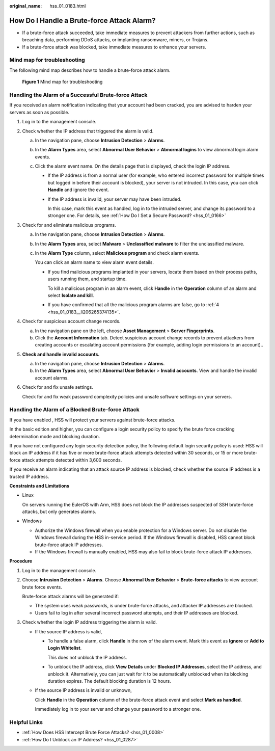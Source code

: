 :original_name: hss_01_0183.html

.. _hss_01_0183:

How Do I Handle a Brute-force Attack Alarm?
===========================================

-  If a brute-force attack succeeded, take immediate measures to prevent attackers from further actions, such as breaching data, performing DDoS attacks, or implanting ransomware, miners, or Trojans.
-  If a brute-force attack was blocked, take immediate measures to enhance your servers.

Mind map for troubleshooting
----------------------------

The following mind map describes how to handle a brute-force attack alarm.


.. figure:: /_static/images/en-us_image_0000001568317709.png
   :alt: **Figure 1** Mind map for troubleshooting

   **Figure 1** Mind map for troubleshooting

Handling the Alarm of a Successful Brute-force Attack
-----------------------------------------------------

If you received an alarm notification indicating that your account had been cracked, you are advised to harden your servers as soon as possible.

#. Log in to the management console.

#. Check whether the IP address that triggered the alarm is valid.

   a. In the navigation pane, choose **Intrusion Detection** > **Alarms**.
   b. In the **Alarm Types** area, select **Abnormal User Behavior** > **Abnormal logins** to view abnormal login alarm events.
   c. Click the alarm event name. On the details page that is displayed, check the login IP address.

      -  If the IP address is from a normal user (for example, who entered incorrect password for multiple times but logged in before their account is blocked), your server is not intruded. In this case, you can click **Handle** and ignore the event.

      -  If the IP address is invalid, your server may have been intruded.

         In this case, mark this event as handled, log in to the intruded server, and change its password to a stronger one. For details, see :ref:`How Do I Set a Secure Password? <hss_01_0166>`

#. Check for and eliminate malicious programs.

   a. In the navigation pane, choose **Intrusion Detection** > **Alarms**.

   b. In the **Alarm Types** area, select **Malware** > **Unclassified malware** to filter the unclassified malware.

   c. In the **Alarm Type** column, select **Malicious program** and check alarm events.

      You can click an alarm name to view alarm event details.

      -  If you find malicious programs implanted in your servers, locate them based on their process paths, users running them, and startup time.

         To kill a malicious program in an alarm event, click **Handle** in the **Operation** column of an alarm and select **Isolate and kill**.

      -  If you have confirmed that all the malicious program alarms are false, go to :ref:`4 <hss_01_0183__li206265374135>`.

#. .. _hss_01_0183__li206265374135:

   Check for suspicious account change records.

   a. In the navigation pane on the left, choose **Asset Management** > **Server Fingerprints**.
   b. Click the **Account Information** tab. Detect suspicious account change records to prevent attackers from creating accounts or escalating account permissions (for example, adding login permissions to an account)..

#. **Check and handle invalid accounts.**

   a. In the navigation pane, choose **Intrusion Detection** > **Alarms**.
   b. In the **Alarm Types** area, select **Abnormal User Behavior** > **Invalid accounts**. View and handle the invalid account alarms.

#. Check for and fix unsafe settings.

   Check for and fix weak password complexity policies and unsafe software settings on your servers.

Handling the Alarm of a Blocked Brute-force Attack
--------------------------------------------------

If you have enabled , HSS will protect your servers against brute-force attacks.

In the basic edition and higher, you can configure a login security policy to specify the brute force cracking determination mode and blocking duration.

If you have not configured any login security detection policy, the following default login security policy is used: HSS will block an IP address if it has five or more brute-force attack attempts detected within 30 seconds, or 15 or more brute-force attack attempts detected within 3,600 seconds.

If you receive an alarm indicating that an attack source IP address is blocked, check whether the source IP address is a trusted IP address.

**Constraints and Limitations**

-  Linux

   On servers running the EulerOS with Arm, HSS does not block the IP addresses suspected of SSH brute-force attacks, but only generates alarms.

-  Windows

   -  Authorize the Windows firewall when you enable protection for a Windows server. Do not disable the Windows firewall during the HSS in-service period. If the Windows firewall is disabled, HSS cannot block brute-force attack IP addresses.
   -  If the Windows firewall is manually enabled, HSS may also fail to block brute-force attack IP addresses.

**Procedure**

#. Log in to the management console.

#. Choose **Intrusion Detection** > **Alarms**. Choose **Abnormal User Behavior** > **Brute-force attacks** to view account brute force events.

   Brute-force attack alarms will be generated if:

   -  The system uses weak passwords, is under brute-force attacks, and attacker IP addresses are blocked.
   -  Users fail to log in after several incorrect password attempts, and their IP addresses are blocked.

#. Check whether the login IP address triggering the alarm is valid.

   -  If the source IP address is valid,

      -  To handle a false alarm, click **Handle** in the row of the alarm event. Mark this event as **Ignore** or **Add to Login Whitelist**.

         This does not unblock the IP address.

      -  To unblock the IP address, click **View Details** under **Blocked IP Addresses**, select the IP address, and unblock it. Alternatively, you can just wait for it to be automatically unblocked when its blocking duration expires. The default blocking duration is 12 hours.

   -  If the source IP address is invalid or unknown,

      Click **Handle** in the **Operation** column of the brute-force attack event and select **Mark as handled**.

      Immediately log in to your server and change your password to a stronger one.

Helpful Links
-------------

-  :ref:`How Does HSS Intercept Brute Force Attacks? <hss_01_0008>`
-  :ref:`How Do I Unblock an IP Address? <hss_01_0287>`
